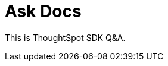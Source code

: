 = Ask Docs
:toc: true

:page-title: Ask TSE Docs
:page-pageid: ask-docs
:page-description: ThoughtSpot Embed SDK docs GPT Q&A

This is ThoughtSpot SDK Q&A.